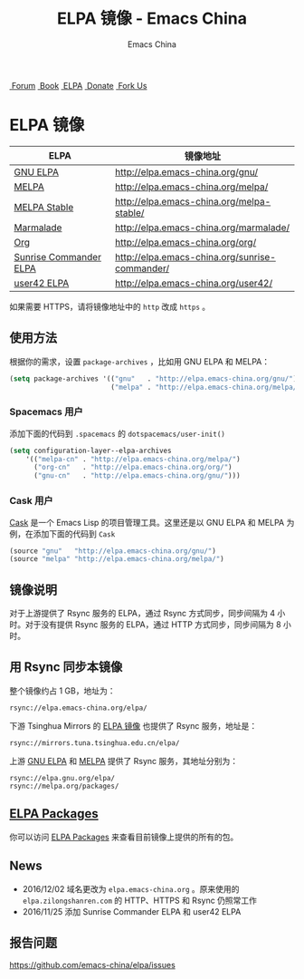 #+OPTIONS: title:nil
#+OPTIONS: num:nil
#+OPTIONS: toc:nil
#+OPTIONS: html-style:nil
#+OPTIONS: html-scripts:nil
#+OPTIONS: html-preamble:nil
#+OPTIONS: html-postamble:nil
#+TITLE: ELPA 镜像 - Emacs China
#+AUTHOR: Emacs China
#+HTML_HEAD: <link rel="apple-touch-icon" type="image/png" href="https://emacs-china.org/uploads/default/original/1X/ebb284b1e209aa93c9744227e1374130f8190aec.png">
#+HTML_HEAD: <link rel="icon" sizes="144x144" href="https://emacs-china.org/uploads/default/original/1X/ebb284b1e209aa93c9744227e1374130f8190aec.png">
#+HTML_HEAD: <link rel="icon" type="image/png" href="https://emacs-china.org/uploads/default/original/1X/477ac7ed14175dfd2deb65ee3c3d83d18a8906b8.ico">
#+HTML_HEAD: <link rel="stylesheet" type="text/css" href="//cdn.bootcss.com/font-awesome/4.6.3/css/font-awesome.min.css">
#+HTML_HEAD: <link rel="stylesheet" type="text/css" href="./css/style.css">

#+BEGIN_EXPORT html
<nav id="bar">
  <div>
        <a class="nav-link blue" href="https://emacs-china.org/"><i class="fa fa-group" aria-hidden="true"></i>&nbsp;Forum</a>
        <a class="nav-link yellow" href="http://book.emacs-china.org" target="_blank"><i class="fa fa-book" aria-hidden="true"></i>&nbsp;Book</a>
        <a class="nav-link violet" href="https://elpa.emacs-china.org"><i class="fa fa-server" aria-hidden="true"></i>&nbsp;ELPA</a>
        <a class="nav-link orange" href="http://donate.emacs-china.org"> <i class="fa fa-heart" aria-hidden="true"></i> &nbsp;Donate</a>
        <a class="fork-us" href="https://github.com/emacs-china" target="_blank"><i class="fa fa-github" aria-hidden="true"></i>
            &nbsp;Fork Us</a>
  </div>
</nav>
<div class="heading">
    <h1 class="heading-main">
        <span class="img">
            <img class="emacs-china-logo" src="./imgs/logo.png"/>
        </span>
        <span class="text">ELPA 镜像</span>
    </h1>
</div>
#+END_EXPORT

[[https://elpa.emacs-china.org/downloads][file:https://elpa.emacs-china.org/downloads-badge.svg]]
[[https://travis-ci.org/emacs-china/elpa/][file:https://elpa.emacs-china.org/last-update.svg]]

| ELPA                   | 镜像地址                                       |
|------------------------+------------------------------------------------|
| [[http://elpa.gnu.org/][GNU ELPA]]               | http://elpa.emacs-china.org/gnu/               |
| [[https://melpa.org/][MELPA]]                  | http://elpa.emacs-china.org/melpa/             |
| [[http://stable.melpa.org/#/][MELPA Stable]]           | http://elpa.emacs-china.org/melpa-stable/      |
| [[Https://marmalade-repo.org/][Marmalade]]              | http://elpa.emacs-china.org/marmalade/         |
| [[http://orgmode.org/elpa.html][Org]]                    | http://elpa.emacs-china.org/org/               |
| [[https://www.emacswiki.org/emacs/Sunrise_Commander][Sunrise Commander ELPA]] | http://elpa.emacs-china.org/sunrise-commander/ |
| [[http://user42.tuxfamily.org/elpa/index.html][user42 ELPA]]            | http://elpa.emacs-china.org/user42/            |

如果需要 HTTPS，请将镜像地址中的 ~http~ 改成 ~https~ 。

** 使用方法

根据你的需求，设置 ~package-archives~ ，比如用 GNU ELPA 和 MELPA：

#+BEGIN_SRC emacs-lisp
  (setq package-archives '(("gnu"   . "http://elpa.emacs-china.org/gnu/")
                           ("melpa" . "http://elpa.emacs-china.org/melpa/")))
#+END_SRC

*** Spacemacs 用户

添加下面的代码到 ~.spacemacs~ 的 ~dotspacemacs/user-init()~

#+BEGIN_SRC emacs-lisp
  (setq configuration-layer--elpa-archives
      '(("melpa-cn" . "http://elpa.emacs-china.org/melpa/")
        ("org-cn"   . "http://elpa.emacs-china.org/org/")
        ("gnu-cn"   . "http://elpa.emacs-china.org/gnu/")))
#+END_SRC

*** Cask 用户

[[https://github.com/cask/cask][Cask]] 是一个 Emacs Lisp 的项目管理工具。这里还是以 GNU ELPA 和 MELPA 为例，在添加下面的代码到 ~Cask~

#+BEGIN_SRC emacs-lisp
  (source "gnu"   "http://elpa.emacs-china.org/gnu/")
  (source "melpa" "http://elpa.emacs-china.org/melpa/")
#+END_SRC

** 镜像说明

对于上游提供了 Rsync 服务的 ELPA，通过 Rsync 方式同步，同步间隔为 4 小时。对于没有提供 Rsync 服务的 ELPA，通过 HTTP 方式同步，同步间隔为 8 小时。

** 用 Rsync 同步本镜像

整个镜像约占 1 GB，地址为：

#+BEGIN_SRC undefined
  rsync://elpa.emacs-china.org/elpa/
#+END_SRC

下游 Tsinghua Mirrors 的 [[https://mirrors.tuna.tsinghua.edu.cn/help/elpa/][ELPA 镜像]] 也提供了 Rsync 服务，地址是：

#+BEGIN_SRC undefined
  rsync://mirrors.tuna.tsinghua.edu.cn/elpa/
#+END_SRC

上游 [[https://github.com/emacs-china/elpa/issues/30][GNU ELPA]] 和 [[https://github.com/melpa/melpa/issues/4020][MELPA]] 提供了 Rsync 服务，其地址分别为：

#+BEGIN_SRC undefined
  rsync://elpa.gnu.org/elpa/
  rsync://melpa.org/packages/
#+END_SRC

** [[https://elpa.emacs-china.org/packages/][ELPA Packages]]

你可以访问 [[https://elpa.emacs-china.org/packages/][ELPA Packages]] 来查看目前镜像上提供的所有的包。

** News

- 2016/12/02 域名更改为 ~elpa.emacs-china.org~ 。原来使用的 ~elpa.zilongshanren.com~ 的 HTTP、HTTPS 和 Rsync 仍照常工作
- 2016/11/25 添加 Sunrise Commander ELPA 和 user42 ELPA

** 报告问题

https://github.com/emacs-china/elpa/issues

